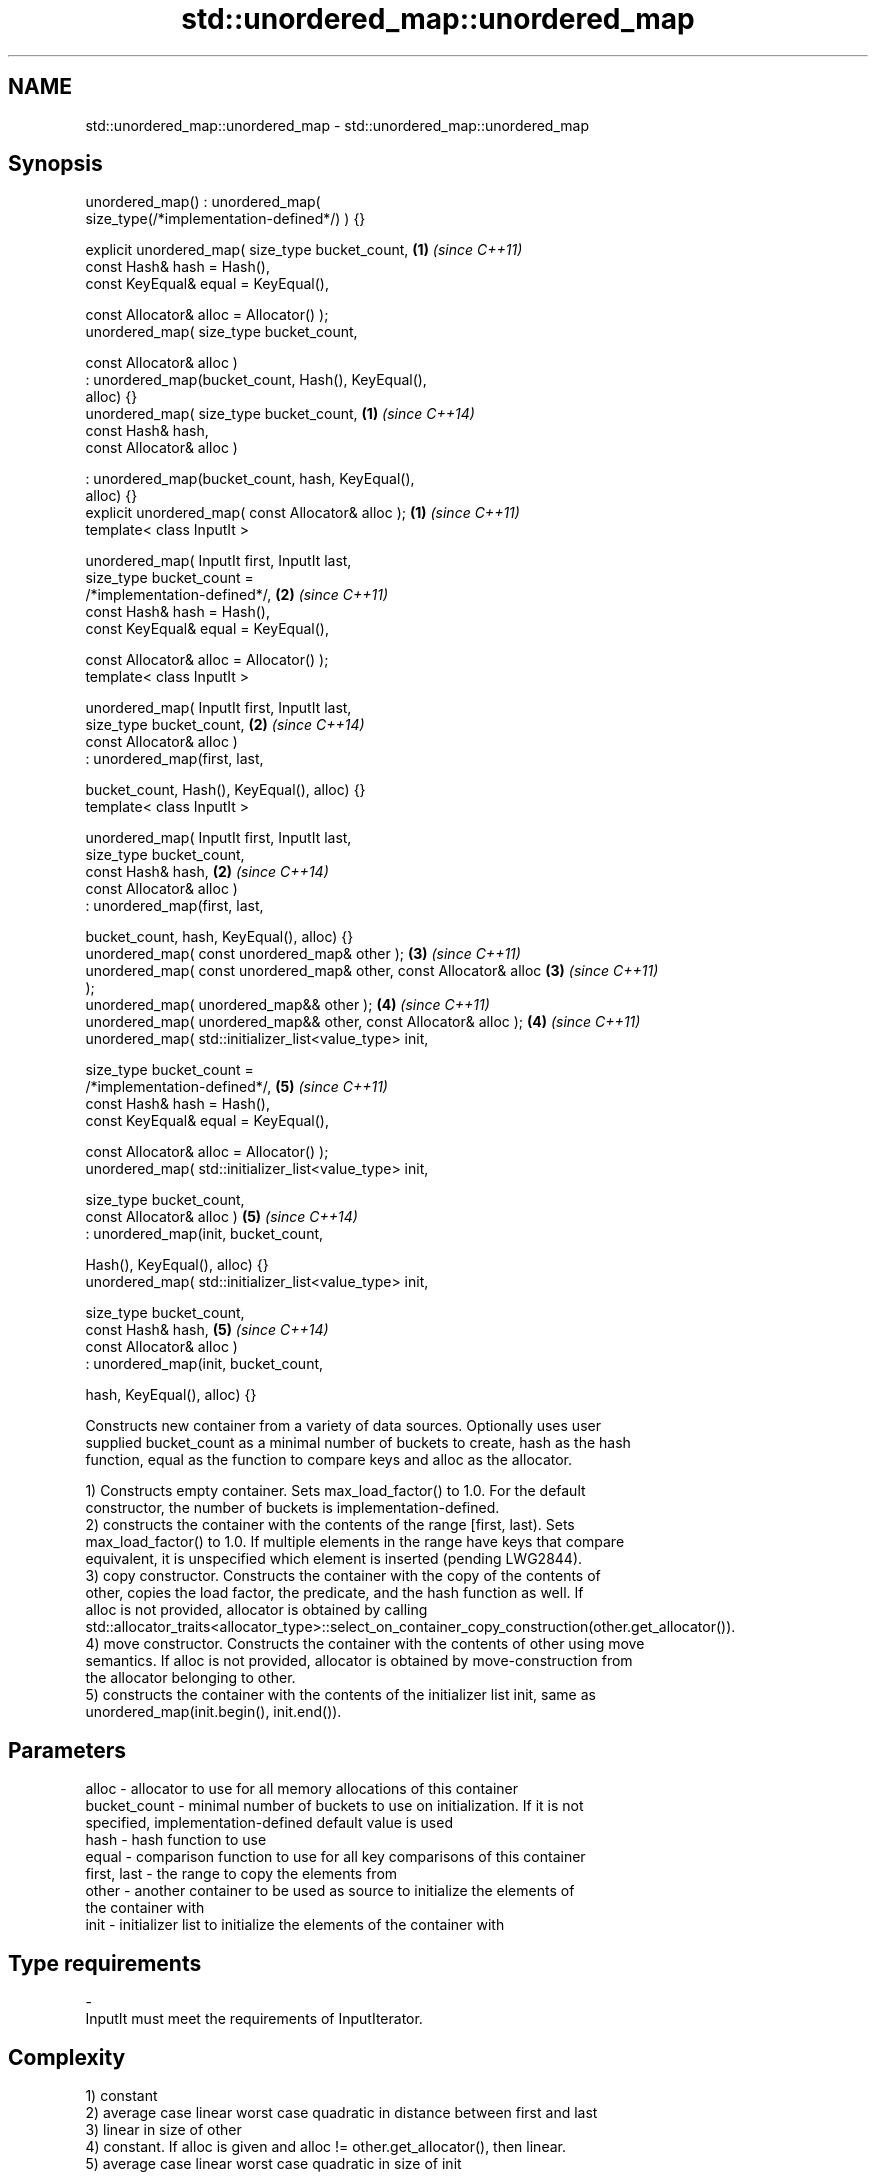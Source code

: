 .TH std::unordered_map::unordered_map 3 "2018.03.28" "http://cppreference.com" "C++ Standard Libary"
.SH NAME
std::unordered_map::unordered_map \- std::unordered_map::unordered_map

.SH Synopsis
   unordered_map() : unordered_map(
   size_type(/*implementation-defined*/) ) {}

   explicit unordered_map( size_type bucket_count,                    \fB(1)\fP \fI(since C++11)\fP
                           const Hash& hash = Hash(),
                           const KeyEqual& equal = KeyEqual(),

                           const Allocator& alloc = Allocator() );
   unordered_map( size_type bucket_count,

                  const Allocator& alloc )
                 : unordered_map(bucket_count, Hash(), KeyEqual(),
   alloc) {}
   unordered_map( size_type bucket_count,                             \fB(1)\fP \fI(since C++14)\fP
                  const Hash& hash,
                  const Allocator& alloc )

                 : unordered_map(bucket_count, hash, KeyEqual(),
   alloc) {}
   explicit unordered_map( const Allocator& alloc );                  \fB(1)\fP \fI(since C++11)\fP
   template< class InputIt >

   unordered_map( InputIt first, InputIt last,
                  size_type bucket_count =
   /*implementation-defined*/,                                        \fB(2)\fP \fI(since C++11)\fP
                  const Hash& hash = Hash(),
                  const KeyEqual& equal = KeyEqual(),

                  const Allocator& alloc = Allocator() );
   template< class InputIt >

   unordered_map( InputIt first, InputIt last,
                  size_type bucket_count,                             \fB(2)\fP \fI(since C++14)\fP
                  const Allocator& alloc )
                 : unordered_map(first, last,

                     bucket_count, Hash(), KeyEqual(), alloc) {}
   template< class InputIt >

   unordered_map( InputIt first, InputIt last,
                  size_type bucket_count,
                  const Hash& hash,                                   \fB(2)\fP \fI(since C++14)\fP
                  const Allocator& alloc )
                 : unordered_map(first, last,

                     bucket_count, hash, KeyEqual(), alloc) {}
   unordered_map( const unordered_map& other );                       \fB(3)\fP \fI(since C++11)\fP
   unordered_map( const unordered_map& other, const Allocator& alloc  \fB(3)\fP \fI(since C++11)\fP
   );
   unordered_map( unordered_map&& other );                            \fB(4)\fP \fI(since C++11)\fP
   unordered_map( unordered_map&& other, const Allocator& alloc );    \fB(4)\fP \fI(since C++11)\fP
   unordered_map( std::initializer_list<value_type> init,

                  size_type bucket_count =
   /*implementation-defined*/,                                        \fB(5)\fP \fI(since C++11)\fP
                  const Hash& hash = Hash(),
                  const KeyEqual& equal = KeyEqual(),

                  const Allocator& alloc = Allocator() );
   unordered_map( std::initializer_list<value_type> init,

                  size_type bucket_count,
                  const Allocator& alloc )                            \fB(5)\fP \fI(since C++14)\fP
                 : unordered_map(init, bucket_count,

                     Hash(), KeyEqual(), alloc) {}
   unordered_map( std::initializer_list<value_type> init,

                  size_type bucket_count,
                  const Hash& hash,                                   \fB(5)\fP \fI(since C++14)\fP
                  const Allocator& alloc )
                 : unordered_map(init, bucket_count,

                     hash, KeyEqual(), alloc) {}

   Constructs new container from a variety of data sources. Optionally uses user
   supplied bucket_count as a minimal number of buckets to create, hash as the hash
   function, equal as the function to compare keys and alloc as the allocator.

   1) Constructs empty container. Sets max_load_factor() to 1.0. For the default
   constructor, the number of buckets is implementation-defined.
   2) constructs the container with the contents of the range [first, last). Sets
   max_load_factor() to 1.0. If multiple elements in the range have keys that compare
   equivalent, it is unspecified which element is inserted (pending LWG2844).
   3) copy constructor. Constructs the container with the copy of the contents of
   other, copies the load factor, the predicate, and the hash function as well. If
   alloc is not provided, allocator is obtained by calling
   std::allocator_traits<allocator_type>::select_on_container_copy_construction(other.get_allocator()).
   4) move constructor. Constructs the container with the contents of other using move
   semantics. If alloc is not provided, allocator is obtained by move-construction from
   the allocator belonging to other.
   5) constructs the container with the contents of the initializer list init, same as
   unordered_map(init.begin(), init.end()).

.SH Parameters

   alloc        - allocator to use for all memory allocations of this container
   bucket_count - minimal number of buckets to use on initialization. If it is not
                  specified, implementation-defined default value is used
   hash         - hash function to use
   equal        - comparison function to use for all key comparisons of this container
   first, last  - the range to copy the elements from
   other        - another container to be used as source to initialize the elements of
                  the container with
   init         - initializer list to initialize the elements of the container with
.SH Type requirements
   -
   InputIt must meet the requirements of InputIterator.

.SH Complexity

   1) constant
   2) average case linear worst case quadratic in distance between first and last
   3) linear in size of other
   4) constant. If alloc is given and alloc != other.get_allocator(), then linear.
   5) average case linear worst case quadratic in size of init

.SH Exceptions

   Calls to Allocator::allocate may throw.

.SH Notes

   
   After container move construction (overload \fB(4)\fP), references, pointers, and
   iterators (other than the end iterator) to other remain valid, but refer to elements
   that are now in *this. The current standard makes this guarantee via the blanket
   statement in §23.2.1[container.requirements.general]/12, and a more direct guarantee
   is under consideration via LWG 2321.

.SH Example

   
// Run this code

 #include <unordered_map>
 #include <vector>
 #include <bitset>
 #include <string>
 #include <utility>
  
 struct Key {
     std::string first;
     std::string second;
 };
  
 struct KeyHash {
  std::size_t operator()(const Key& k) const
  {
      return std::hash<std::string>()(k.first) ^
             (std::hash<std::string>()(k.second) << 1);
  }
 };
  
 struct KeyEqual {
  bool operator()(const Key& lhs, const Key& rhs) const
  {
     return lhs.first == rhs.first && lhs.second == rhs.second;
  }
 };
  
 struct Foo {
     Foo(int val_) : val(val_) {}
     int val;
     bool operator==(const Foo &rhs) const { return val == rhs.val; }
 };
  
 namespace std {
     template<> struct hash<Foo> {
         std::size_t operator()(const Foo &f) const {
             return std::hash<int>{}(f.val);
         }
     };
 }
  
 int main()
 {
     // default constructor: empty map
     std::unordered_map<std::string, std::string> m1;
  
     // list constructor
     std::unordered_map<int, std::string> m2 =
     {
         {1, "foo"},
         {3, "bar"},
         {2, "baz"},
     };
  
     // copy constructor
     std::unordered_map<int, std::string> m3 = m2;
  
     // move constructor
     std::unordered_map<int, std::string> m4 = std::move(m2);
  
     // range constructor
     std::vector<std::pair<std::bitset<8>, int>> v = { {0x12, 1}, {0x01,-1} };
     std::unordered_map<std::bitset<8>, double> m5(v.begin(), v.end());
  
     //Option 1 for a constructor with a custom Key type
     // Define the KeyHash and KeyEqual structs and use them in the template
     std::unordered_map<Key, std::string, KeyHash, KeyEqual> m6 = {
             { {"John", "Doe"}, "example"},
             { {"Mary", "Sue"}, "another"}
     };
  
     //Option 2 for a constructor with a custom Key type
     // Define a const == operator for the class/struct and specialize std::hash
     // structure in the std namespace
     std::unordered_map<Foo, std::string> m7 = {
         { Foo(1), "One"}, { 2, "Two"}, { 3, "Three"}
     };
  
     //Option 3: Use lambdas
     // Note that the initial bucket count has to be passed to the constructor
     struct Goo {int val; };
     auto hash = [](const Goo &g){ return std::hash<int>{}(g.val); };
     auto comp = [](const Goo &l, const Goo &r){ return l.val == r.val; };
     std::unordered_map<Goo, double, decltype(hash), decltype(comp)> m8(10, hash, comp);
 }

   Defect reports

   The following behavior-changing defect reports were applied retroactively to
   previously published C++ standards.

      DR    Applied to        Behavior as published        Correct behavior
   LWG 2193 C++11      the default constructor is explicit

.SH See also

   operator= assigns values to the container
             \fI(public member function)\fP 
